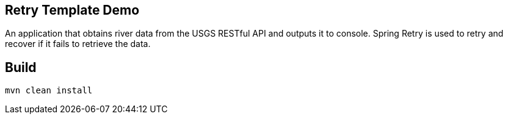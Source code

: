 == Retry Template Demo

An application that obtains river data from the USGS RESTful API and outputs it to console.
Spring Retry is used to retry and recover if it fails to retrieve the data.

== Build

`mvn clean install`